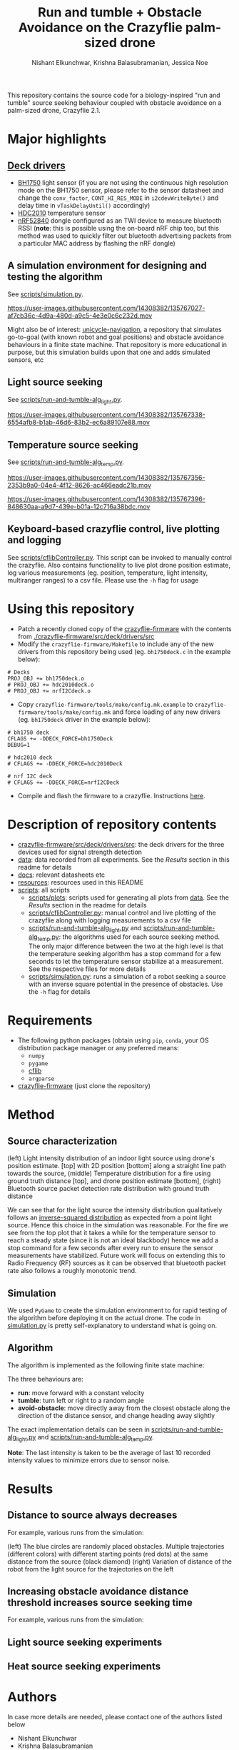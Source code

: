 #+Title: Run and tumble + Obstacle Avoidance on the Crazyflie palm-sized drone
#+Author: Nishant Elkunchwar, Krishna Balasubramanian, Jessica Noe

This repository contains the source code for a biology-inspired "run and tumble" source seeking behaviour coupled with obstacle avoidance on a palm-sized drone, Crazyflie 2.1.  
#+html: <p align="center"><img src="resources/cf-fire-labelled.png" alt="The drone seeking a fire in the presence of obstacles" width="500" /></p>

* Major highlights
** [[./crazyflie-firmware/src/deck/drivers/src][Deck drivers]]
  - [[./crazyflie-firmware/src/deck/drivers/src/bh1750deck.c][BH1750]] light sensor (if you are not using the continuous high resolution mode on the BH1750 sensor, please refer to the sensor datasheet and change the =conv_factor=, =CONT_HI_RES_MODE= in =i2cdevWriteByte()= and delay time in =vTaskDelayUntil()= accordingly)
  - [[./crazyflie-firmware/src/deck/drivers/src/hdc2010deck.c][HDC2010]] temperature sensor
  - [[./crazyflie-firmware/src/deck/drivers/src/nrfI2Cdeck.c][nRF52840]] dongle configured as an TWI device to measure bluetooth RSSI (*note*: this is possible using the on-board nRF chip too, but this method was used to quickly filter out bluetooth advertising packets from a particular MAC address by flashing the nRF dongle)
** A simulation environment for designing and testing the algorithm
See [[./scripts/simulation.py][scripts/simulation.py]].

https://user-images.githubusercontent.com/14308382/135767027-af7cb36c-4d9a-480d-a9c5-4e3e0c6c232d.mov

Might also be of interest: [[https://github.com/thecountoftuscany/unicycle-navigation][unicycle-navigation]], a repository that simulates go-to-goal (with known robot and goal positions) and obstacle avoidance behaviours in a finite state machine. That repository is more educational in purpose, but this simulation builds upon that one and adds simulated sensors, etc
** Light source seeking
See [[./scripts/run-and-tumble-alg_light.py][scripts/run-and-tumble-alg_light.py]].

https://user-images.githubusercontent.com/14308382/135767338-6554afb8-b1ab-46d6-83b2-ec6a89107e88.mov

** Temperature source seeking
See [[./scripts/run-and-tumble-alg_temp.py][scripts/run-and-tumble-alg_temp.py]].

https://user-images.githubusercontent.com/14308382/135767356-2353b9a0-04e4-4f12-8626-ac466eadc21b.mov

https://user-images.githubusercontent.com/14308382/135767396-848630aa-a9d7-439e-b01a-12c716a38bdc.mov

** Keyboard-based crazyflie control, live plotting and logging
See [[./scripts/cflibController.py][scripts/cflibController.py]]. This script can be invoked to manually control the crazyflie. Also contains functionality to live plot drone position estimate, log various measurements (eg. position, temperature, light intensity, multiranger ranges) to a csv file. Please use the =-h= flag for usage
* Using this repository
- Patch a recently cloned copy of the [[https://github.com/bitcraze/crazyflie-firmware][crazyflie-firmware]] with the contents from [[./crazyflie-firmware/src/deck/drivers/src]]
- Modify the =crazyflie-firmware/Makefile= to include any of the new drivers from this repository being used (eg. =bh1750deck.c= in the example below):
#+begin_src
# Decks
PROJ_OBJ += bh1750deck.o
# PROJ_OBJ += hdc2010deck.o
# PROJ_OBJ += nrfI2Cdeck.o
#+end_src
- Copy =crazyflie-firmware/tools/make/config.mk.example= to =crazyflie-firmware/tools/make/config.mk= and force loading of any new drivers (eg. =bh1750deck= driver in the example below):
#+begin_src
# bh1750 deck
CFLAGS += -DDECK_FORCE=bh1750Deck
DEBUG=1

# hdc2010 deck
# CFLAGS += -DDECK_FORCE=hdc2010Deck

# nrf I2C deck
# CFLAGS += -DDECK_FORCE=nrfI2CDeck
#+end_src
- Compile and flash the firmware to a crazyflie. Instructions [[https://www.bitcraze.io/documentation/repository/crazyflie-firmware/master/building-and-flashing/build/][here]].
* Description of repository contents
- [[./crazyflie-firmware/src/deck/drivers/src][crazyflie-firmware/src/deck/drivers/src]]: the deck drivers for the three devices used for signal strength detection
- [[./data][data]]: data recorded from all experiments. See the [[Results][Results]] section in this readme for details
- [[./docs][docs]]: relevant datasheets etc
- [[./resources][resources]]: resources used in this README
- [[./scripts][scripts]]: all scripts
  - [[./scripts/plots][scripts/plots]]: scripts used for generating all plots from [[./data][data]]. See the [[Results][Results]] section in the readme for details
  - [[./scripts/cflibController.py][scripts/cflibController.py]]: manual control and live plotting of the crazyflie along with logging measurements to a csv file
  - [[./scripts/run-and-tumble-alg_light.py][scripts/run-and-tumble-alg_light.py]] and [[./scripts/run-and-tumble-alg_temp.py][scripts/run-and-tumble-alg_temp.py]]: the algorithms used for each source seeking method. The only major difference between the two at the high level is that the temperature seeking algorithm has a stop command for a few seconds to let the temperature sensor stabilize at a measurement. See the respective files for more details
  - [[./scripts/simulation.py][scripts/simulation.py]]: runs a simulation of a robot seeking a source with an inverse square potential in the presence of obstacles. Use the =-h= flag for details
* Requirements
- The following python packages (obtain using =pip=, =conda=, your OS distribution package manager or any preferred means:
  - =numpy=
  - =pygame=
  - [[https://github.com/bitcraze/crazyflie-lib-python][cflib]]
  - =argparse=
- [[https://github.com/bitcraze/crazyflie-firmware][crazyflie-firmware]] (just clone the repository)
* Method
** Source characterization
#+html: <p align="center"><img src="resources/src-characterization.png" alt="Source signal characterization" width="500" /></p>
(left) Light intensity distribution of an indoor light source using drone's position estimate. [top] with 2D position [bottom] along a straight line path towards the source,
(middle) Temperature distribution for a fire using ground truth distance [top], and drone position estimate [bottom],
(right) Bluetooth source packet detection rate distribution with ground truth distance

We can see that for the light source the intensity distribution qualitatively follows an [[https://en.wikipedia.org/wiki/Inverse-square_law#Light_and_other_electromagnetic_radiation][inverse-squared distribution]] as expected from a point light source. Hence this choice in the simulation was reasonable. For the fire we see from the top plot that it takes a while for the temperature sensor to reach a steady state (since it is not an ideal blackbody) hence we add a stop command for a few seconds after every run to ensure the sensor measurements have stabilized. Future work will focus on extending this to Radio Frequency (RF) sources as it can be observed that bluetooth packet rate also follows a roughly monotonic trend.
** Simulation
We used ~PyGame~ to create the simulation environment to for rapid testing of the algorithm before deploying it on the actual drone. The code in [[./scripts/simulation.py][simulation.py]] is pretty self-explanatory to understand what is going on.
** Algorithm
The algorithm is implemented as the following finite state machine:
#+html: <p align="center"><img src="resources/fsm.png" alt="The Finite State Machine for the algorithm" width="500" /> <img src="resources/algo-params.png" alt="Algorithm parameter values" width="450" /></p>
The three behaviours are:
- *run*: move forward with a constant velocity
- *tumble*: turn left or right to a random angle
- *avoid-obstacle*: move directly away from the closest obstacle along the direction of the distance sensor, and change heading away slightly

The exact implementation details can be seen in [[./scripts/run-and-tumble-alg_light.py][scripts/run-and-tumble-alg_light.py]] and [[./scripts/run-and-tumble-alg_temp.py][scripts/run-and-tumble-alg_temp.py]].

*Note*: The last intensity is taken to be the average of last 10 recorded intensity values to minimize errors due to sensor noise.
* Results
** Distance to source always decreases
For example, various runs from the simulation:
#+html: <p align="center"><img src="resources/sim-dist.png" alt="Distance to source decreases with time" width="700" /></p>
(left) The blue circles are randomly placed obstacles. Multiple trajectories (different colors) with different starting points (red dots) at the same distance from the source (black diamond)
(right) Variation of distance of the robot from the light source for the trajectories on the left
** Increasing obstacle avoidance distance threshold increases source seeking time
For example, various runs from the simulation:
#+html: <p align="center"><img src="resources/sim-ao-thresh-time.png" alt="Average source seeking time for different obstacle avoidance distance thresholds" width="500" /></p>
** Light source seeking experiments
#+html: <p align="center"><img src="resources/algo-light.png" alt="Light source seeking experiment results" width="650" /></p>
** Heat source seeking experiments
#+html: <p align="center"><img src="resources/algo-temp.png" alt="Heat source seeking experiment results" width="650" /></p>
* Authors
In case more details are needed, please contact one of the authors listed below
- Nishant Elkunchwar
- Krishna Balasubramanian
- Jessica Noe
* Acknowledgements
Thanks to [[https://faculty.washington.edu/minster/][professor Sawyer Fuller]] and [[https://www.biology.washington.edu/people/profile/melanie-anderson][Melanie Anderson]] for access to hardware, examples of software and advice.

*Note*:
This project started as a course project for the course [[https://faculty.washington.edu/minster/bio_inspired_robotics/][biology-inspired robotics]] taken by [[https://faculty.washington.edu/minster/][Prof. Sawyer B. Fuller]] at the University of Washington during Winter 2020. The original goal was light source seeking ([[https://www.youtube.com/watch?v=fgn8WjtvQ8k][video here]]). [[https://www.bitcraze.io/2020/07/intro-to-autonomous-robotics-with-the-crazyflie/][This blog post]] on the Bitcraze blog provides a good introduction. However the information contained in that blog post (and previous versions of this README) is outdated considering the current contents of this repository because the project has been in continued development after the course completion and it has increased in scope and some implementation details have been changed. The original project poster, proposal etc can be accessed from [[https://github.com/thecountoftuscany/crazyflie-run-and-tumble/tree/ca5551c61cfac40ec27befd05dfa0bb7c93e0499/documents][this commit]]. The initial approach was based on using the ROS ecosystem and the [[https://github.com/JGSuw/rospy_crazyflie][rospy_crazyflie]] library (a wrapper around [[https://github.com/bitcraze/crazyflie-lib-python][cflib]]) used in the [[https://depts.washington.edu/airlab/files/anderson_2019.pdf][smellicopter]] paper. We currently use directly use cflib to be Python3 compliant. The ros-based scripts and other deprecated files can be accessed from [[https://github.com/thecountoftuscany/crazyflie-run-and-tumble/tree/77aa4daa39d9fa7ff97b7fb6dfe7d1799c04ed83][this commit]]. The current version also does not use a virtual machine.
